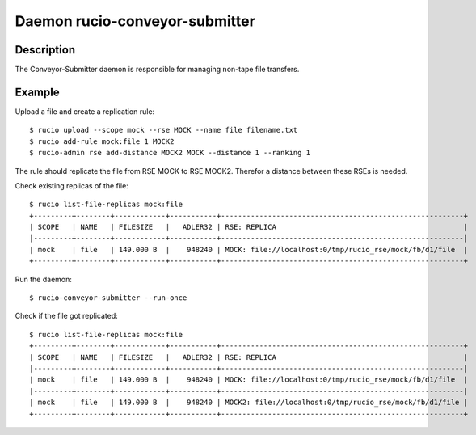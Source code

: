 Daemon rucio-conveyor-submitter
*******************************
.. argparse::
   :filename: bin/rucio-conveyor-submitter
   :func: get_parser
   :prog: rucio-conveyor-submitter

Description
-----------
The Conveyor-Submitter daemon is responsible for managing non-tape file transfers.

Example
-------
Upload a file and create a replication rule::

  $ rucio upload --scope mock --rse MOCK --name file filename.txt
  $ rucio add-rule mock:file 1 MOCK2
  $ rucio-admin rse add-distance MOCK2 MOCK --distance 1 --ranking 1

The rule should replicate the file from RSE MOCK to RSE MOCK2. Therefor a distance between these RSEs is needed.

Check existing replicas of the file::

  $ rucio list-file-replicas mock:file
  +---------+--------+------------+-----------+---------------------------------------------------------+
  | SCOPE   | NAME   | FILESIZE   |   ADLER32 | RSE: REPLICA                                            |
  |---------+--------+------------+-----------+---------------------------------------------------------|
  | mock    | file   | 149.000 B  |    948240 | MOCK: file://localhost:0/tmp/rucio_rse/mock/fb/d1/file  |
  +---------+--------+------------+-----------+---------------------------------------------------------+

Run the daemon::

  $ rucio-conveyor-submitter --run-once

Check if the file got replicated::

  $ rucio list-file-replicas mock:file
  +---------+--------+------------+-----------+---------------------------------------------------------+
  | SCOPE   | NAME   | FILESIZE   |   ADLER32 | RSE: REPLICA                                            |
  |---------+--------+------------+-----------+---------------------------------------------------------|
  | mock    | file   | 149.000 B  |    948240 | MOCK: file://localhost:0/tmp/rucio_rse/mock/fb/d1/file  |
  |---------+--------+------------+-----------+---------------------------------------------------------|
  | mock    | file   | 149.000 B  |    948240 | MOCK2: file://localhost:0/tmp/rucio_rse/mock/fb/d1/file |
  +---------+--------+------------+-----------+---------------------------------------------------------+
